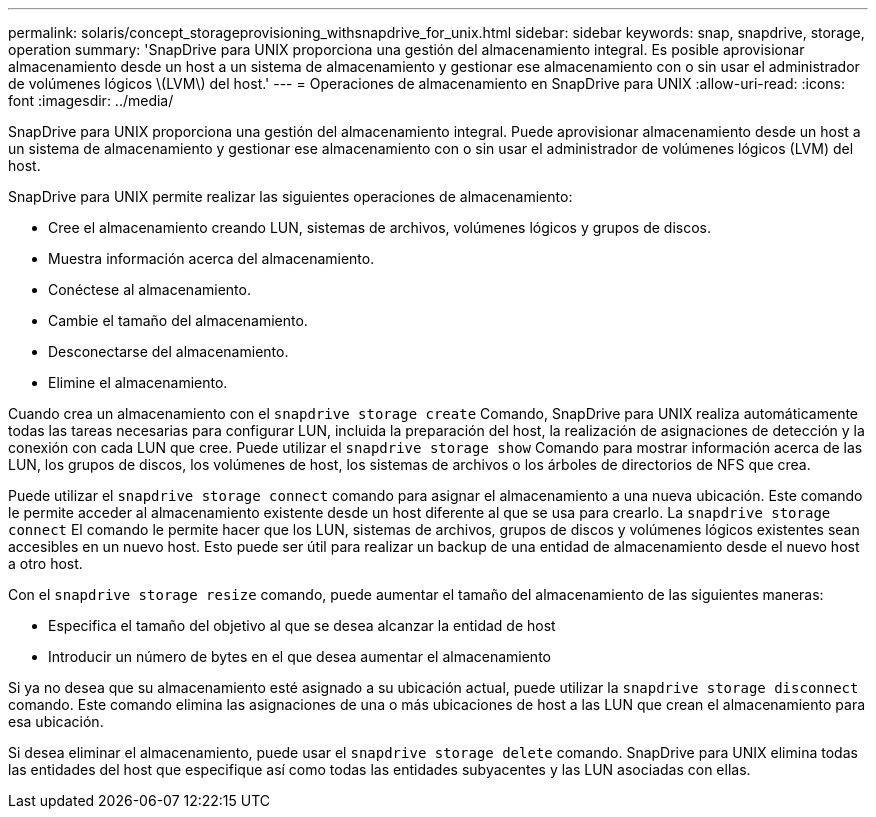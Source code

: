 ---
permalink: solaris/concept_storageprovisioning_withsnapdrive_for_unix.html 
sidebar: sidebar 
keywords: snap, snapdrive, storage, operation 
summary: 'SnapDrive para UNIX proporciona una gestión del almacenamiento integral. Es posible aprovisionar almacenamiento desde un host a un sistema de almacenamiento y gestionar ese almacenamiento con o sin usar el administrador de volúmenes lógicos \(LVM\) del host.' 
---
= Operaciones de almacenamiento en SnapDrive para UNIX
:allow-uri-read: 
:icons: font
:imagesdir: ../media/


[role="lead"]
SnapDrive para UNIX proporciona una gestión del almacenamiento integral. Puede aprovisionar almacenamiento desde un host a un sistema de almacenamiento y gestionar ese almacenamiento con o sin usar el administrador de volúmenes lógicos (LVM) del host.

SnapDrive para UNIX permite realizar las siguientes operaciones de almacenamiento:

* Cree el almacenamiento creando LUN, sistemas de archivos, volúmenes lógicos y grupos de discos.
* Muestra información acerca del almacenamiento.
* Conéctese al almacenamiento.
* Cambie el tamaño del almacenamiento.
* Desconectarse del almacenamiento.
* Elimine el almacenamiento.


Cuando crea un almacenamiento con el `snapdrive storage create` Comando, SnapDrive para UNIX realiza automáticamente todas las tareas necesarias para configurar LUN, incluida la preparación del host, la realización de asignaciones de detección y la conexión con cada LUN que cree. Puede utilizar el `snapdrive storage show` Comando para mostrar información acerca de las LUN, los grupos de discos, los volúmenes de host, los sistemas de archivos o los árboles de directorios de NFS que crea.

Puede utilizar el `snapdrive storage connect` comando para asignar el almacenamiento a una nueva ubicación. Este comando le permite acceder al almacenamiento existente desde un host diferente al que se usa para crearlo. La `snapdrive storage connect` El comando le permite hacer que los LUN, sistemas de archivos, grupos de discos y volúmenes lógicos existentes sean accesibles en un nuevo host. Esto puede ser útil para realizar un backup de una entidad de almacenamiento desde el nuevo host a otro host.

Con el `snapdrive storage resize` comando, puede aumentar el tamaño del almacenamiento de las siguientes maneras:

* Especifica el tamaño del objetivo al que se desea alcanzar la entidad de host
* Introducir un número de bytes en el que desea aumentar el almacenamiento


Si ya no desea que su almacenamiento esté asignado a su ubicación actual, puede utilizar la `snapdrive storage disconnect` comando. Este comando elimina las asignaciones de una o más ubicaciones de host a las LUN que crean el almacenamiento para esa ubicación.

Si desea eliminar el almacenamiento, puede usar el `snapdrive storage delete` comando. SnapDrive para UNIX elimina todas las entidades del host que especifique así como todas las entidades subyacentes y las LUN asociadas con ellas.
